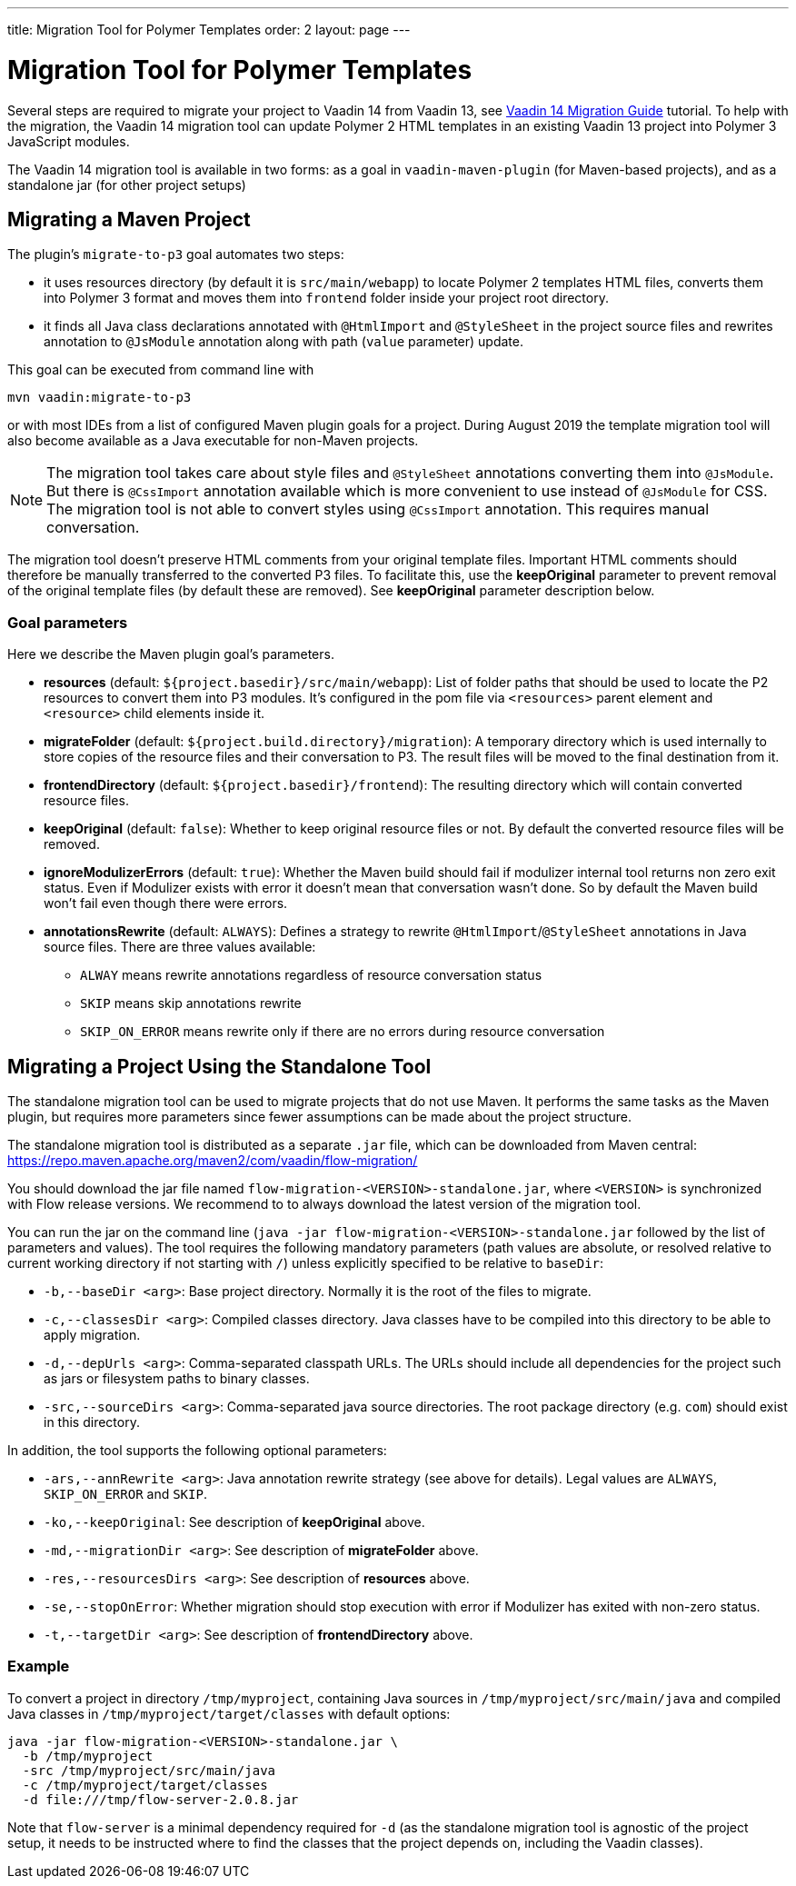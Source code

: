 ---
title: Migration Tool for Polymer Templates
order: 2
layout: page
---

= Migration Tool for Polymer Templates

Several steps are required to migrate your project to Vaadin 14 from Vaadin 13, 
see <<v14-migration-guide#,Vaadin 14 Migration Guide>> tutorial. To help with the migration,
the Vaadin 14 migration tool can update Polymer 2 HTML templates in an existing Vaadin 13
project into Polymer 3 JavaScript modules.

The Vaadin 14 migration tool is available in two forms: as a goal in `vaadin-maven-plugin` (for
Maven-based projects), and as a standalone jar (for other project setups)

== Migrating a Maven Project

The plugin's `migrate-to-p3` goal automates two steps:

* it uses resources directory (by default it is `src/main/webapp`) to locate
Polymer 2 templates HTML files, converts them into Polymer 3 format and moves them
into `frontend` folder inside your project root directory.
* it finds all Java class declarations annotated with `@HtmlImport` and `@StyleSheet` 
in the project source files and rewrites annotation to `@JsModule` annotation along with path 
(`value` parameter) update.

This goal can be executed from command line with

```
mvn vaadin:migrate-to-p3
```

or with most IDEs from a list of configured Maven plugin goals for a project.
During August 2019 the template migration tool will also become available as a Java executable for
non-Maven projects.

[NOTE]
The migration tool takes care about style files and `@StyleSheet` annotations
converting them into `@JsModule`. But there is `@CssImport` annotation available
which is more convenient to use instead of `@JsModule` for CSS. The migration tool
is not able to convert styles using `@CssImport` annotation. This requires manual
conversation.

The migration tool doesn't preserve HTML comments from your original template files.
Important HTML comments should therefore be manually transferred to the converted P3 files.
To facilitate this, use the *keepOriginal* parameter to prevent removal of the 
original template files (by default these are removed). 
See *keepOriginal* parameter description below.

=== Goal parameters

Here we describe the Maven plugin goal's parameters.

* *resources* (default: `${project.basedir}/src/main/webapp`):
    List of folder paths that should be used to locate the P2 resources to convert 
    them into P3 modules. It's configured in the pom file via `<resources>` 
    parent element and `<resource>` child elements inside it. 
    
* *migrateFolder* (default: `${project.build.directory}/migration`):
    A temporary directory which is used internally to store copies of the resource 
    files and their conversation to P3. The result files will be moved to the final destination from it.
    
* *frontendDirectory* (default: `${project.basedir}/frontend`):
    The resulting directory which will contain converted resource files.
    
* *keepOriginal* (default: `false`):
    Whether to keep original resource files or not. By default the converted 
    resource files will be removed.
    
* *ignoreModulizerErrors* (default: `true`):
    Whether the Maven build should fail if modulizer internal tool returns non zero exit status.
    Even if Modulizer exists with error it doesn't mean that conversation wasn't done. 
    So by default the Maven build won't fail even though there were errors.

* *annotationsRewrite* (default: `ALWAYS`):
    Defines a strategy to rewrite `@HtmlImport`/`@StyleSheet` annotations in Java source files.
    There are three values available: 
    ** `ALWAY` means rewrite annotations regardless of resource conversation status
    ** `SKIP`  means skip annotations rewrite
    ** `SKIP_ON_ERROR` means rewrite only if there are no errors during resource conversation


== Migrating a Project Using the Standalone Tool

The standalone migration tool can be used to migrate projects that do not use Maven. It performs the
same tasks as the Maven plugin, but requires more parameters since fewer assumptions can be made
about the project structure.

The standalone migration tool is distributed as a separate `.jar` file, which can be downloaded from
Maven central:
https://repo.maven.apache.org/maven2/com/vaadin/flow-migration/

You should download the jar file named `flow-migration-<VERSION>-standalone.jar`, where `<VERSION>` is
synchronized with Flow release versions. We recommend to to always download the latest version of the
migration tool.

You can run the jar on the command line (`java -jar flow-migration-<VERSION>-standalone.jar` followed
by the list of parameters and values). The tool requires the following mandatory parameters (path
values are absolute, or resolved relative to current working directory if not starting with `/`) unless
explicitly specified to be relative to `baseDir`:

* `-b,--baseDir <arg>`:
Base project directory. Normally it is the root of the files to migrate.

* `-c,--classesDir <arg>`:
Compiled classes directory. Java classes have to be compiled into this directory to be able to apply migration.

* `-d,--depUrls <arg>`:
Comma-separated classpath URLs. The URLs should include all dependencies for the project such as jars or
filesystem paths to binary classes.

* `-src,--sourceDirs <arg>`:
Comma-separated java source directories. The root package directory (e.g. `com`) should exist in this directory.

In addition, the tool supports the following optional parameters:

* `-ars,--annRewrite <arg>`:
Java annotation rewrite strategy (see above for details). Legal values are
`ALWAYS`, `SKIP_ON_ERROR` and `SKIP`.

* `-ko,--keepOriginal`:
See description of *keepOriginal* above.

* `-md,--migrationDir <arg>`:
See description of *migrateFolder* above.

* `-res,--resourcesDirs <arg>`:
See description of *resources* above.

* `-se,--stopOnError`:
Whether migration should stop execution with error if Modulizer has exited with non-zero
status.

* `-t,--targetDir <arg>`:
See description of *frontendDirectory* above.

=== Example

To convert a project in directory `/tmp/myproject`, containing Java sources in `/tmp/myproject/src/main/java` and
compiled Java classes in `/tmp/myproject/target/classes` with default options:
```
java -jar flow-migration-<VERSION>-standalone.jar \
  -b /tmp/myproject
  -src /tmp/myproject/src/main/java
  -c /tmp/myproject/target/classes
  -d file:///tmp/flow-server-2.0.8.jar
```

Note that `flow-server` is a minimal dependency required for  `-d` (as the standalone
migration tool is agnostic of the project setup, it needs to be instructed where to find
the classes that the project depends on, including the Vaadin classes).